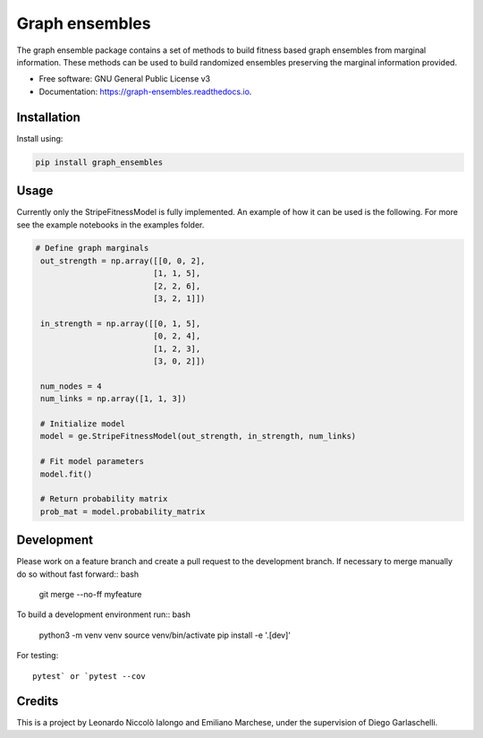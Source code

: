 =================
Graph ensembles
=================

The graph ensemble package contains a set of methods to build fitness based graph ensembles from marginal information. These methods can be used to
build randomized ensembles preserving the marginal information provided. 

* Free software: GNU General Public License v3
* Documentation: https://graph-ensembles.readthedocs.io.

Installation
------------
Install using:

.. code-block:: python

   pip install graph_ensembles

Usage
-----
Currently only the StripeFitnessModel is fully implemented. An example of how 
it can be used is the following. For more see the example notebooks in the 
examples folder.

.. code-block:: python

   # Define graph marginals
    out_strength = np.array([[0, 0, 2],
                            [1, 1, 5],
                            [2, 2, 6],
                            [3, 2, 1]])

    in_strength = np.array([[0, 1, 5],
                            [0, 2, 4],
                            [1, 2, 3],
                            [3, 0, 2]])

    num_nodes = 4
    num_links = np.array([1, 1, 3])

    # Initialize model
    model = ge.StripeFitnessModel(out_strength, in_strength, num_links)

    # Fit model parameters
    model.fit()

    # Return probability matrix 
    prob_mat = model.probability_matrix

Development
-----------
Please work on a feature branch and create a pull request to the development 
branch. If necessary to merge manually do so without fast forward:: bash

    git merge --no-ff myfeature

To build a development environment run:: bash

    python3 -m venv venv 
    source venv/bin/activate 
    pip install -e '.[dev]'

For testing::

    pytest` or `pytest --cov

Credits
-------
This is a project by Leonardo Niccolò Ialongo and Emiliano Marchese, under 
the supervision of Diego Garlaschelli.